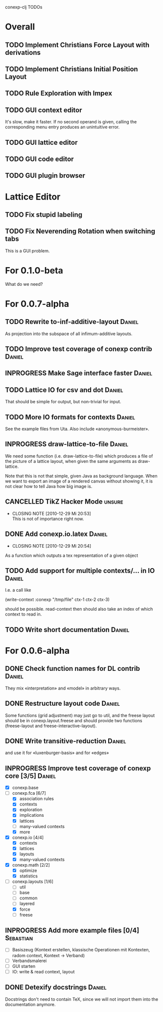 # -*- mode: org -*-
#+startup: overview
#+startup: hidestars
#+TODO: TODO INPROGRESS | DONE CANCELLED

conexp-clj TODOs

* Overall
** TODO Implement Christians Force Layout with derivations
** TODO Implement Christians Initial Position Layout
** TODO Rule Exploration with Impex
** TODO GUI context editor
   It's slow, make it faster. If no second operand is given, calling
   the corresponding menu entry produces an unintuitive error.
** TODO GUI lattice editor
** TODO GUI code editor
** TODO GUI plugin browser
* Lattice Editor
** TODO Fix stupid labeling
** TODO Fix Neverending Rotation when switching tabs
   This is a GUI problem.
* For 0.1.0-beta
  What do we need?
* For 0.0.7-alpha
** TODO Rewrite to-inf-additive-layout                               :Daniel:
   As projection into the subspace of all infimum-additive layouts.
** TODO Improve test coverage of conexp contrib                      :Daniel:
** INPROGRESS Make Sage interface faster                             :Daniel:
** TODO Lattice IO for csv and dot                                   :Daniel:
   That should be simple for output, but non-trivial for input.
** TODO More IO formats for contexts                                 :Daniel:
   See the example files from Uta. Also include «anonymous-burmeister».
** INPROGRESS draw-lattice-to-file                                   :Daniel:
   We need some function (i.e. draw-lattice-to-file) which produces a
   file of the picture of a lattice layout, when given the same
   arguments as draw-lattice.

   Note that this is not that simple, given Java as background
   language. When we want to export an image of a rendered canvas
   without showing it, it is not clear how to tell Java how big image
   is.
   
** CANCELLED TikZ Hacker Mode                                        :unsure:
   CLOSED: [2010-12-29 Mi 20:53]
   - CLOSING NOTE [2010-12-29 Mi 20:53] \\
     This is not of importance right now.
** DONE Add conexp.io.latex                                          :Daniel:
   CLOSED: [2010-12-29 Mi 20:54]
   - CLOSING NOTE [2010-12-29 Mi 20:54]
   As a function which outputs a tex representation of a given object
** TODO Add support for multiple contexts/... in IO                  :Daniel:
   I.e. a call like

     (write-context :conexp "/tmp/file" ctx-1 ctx-2 ctx-3)

   should be possible. read-context then should also take an index of
   which context to read in.
** TODO Write short documentation                                    :Daniel:
* For 0.0.6-alpha
** DONE Check function names for DL contrib                          :Daniel:
   They mix «interpretation» and «model» in arbitrary ways.
** DONE Restructure layout code                                      :Daniel:
   Some functions (grid adjustment) may just go to util, and the
   freese layout should be in conexp.layout.freese and should provide
   two functions (freese-layout and freese-interactive-layout).
** DONE Write transitive-reduction                                   :Daniel:
   and use it for «luxenburger-basis» and for «edges»
** INPROGRESS Improve test coverage of conexp core [3/5]             :Daniel:
   - [X] conexp.base
   - [-] conexp.fca [6/7]
     - [X] association rules
     - [X] contexts
     - [X] exploration
     - [X] implications
     - [X] lattices
     - [ ] many-valued contexts
     - [X] more
   - [X] conexp.io [4/4]
     - [X] contexts
     - [X] lattices
     - [X] layouts
     - [X] many-valued contexts
   - [X] conexp.math [2/2]
     - [X] optimize
     - [X] statistics
   - [-] conexp.layouts [1/6]
     - [ ] util
     - [ ] base
     - [ ] common
     - [ ] layered
     - [X] force
     - [ ] freese
** INPROGRESS Add more example files [0/4]                        :Sebastian:
   - [ ] Basiszeug (Kontext erstellen, klassische Operationen mit
         Kontexten, radom context, Kontext -> Verband)
   - [ ] Verbandsmalerei
   - [ ] GUI starten
   - [ ] IO: write & read context, layout
** DONE Detexify docstrings                                          :Daniel:
   Docstrings don't need to contain TeX, since we will not import them
   into the documentation anymore.
